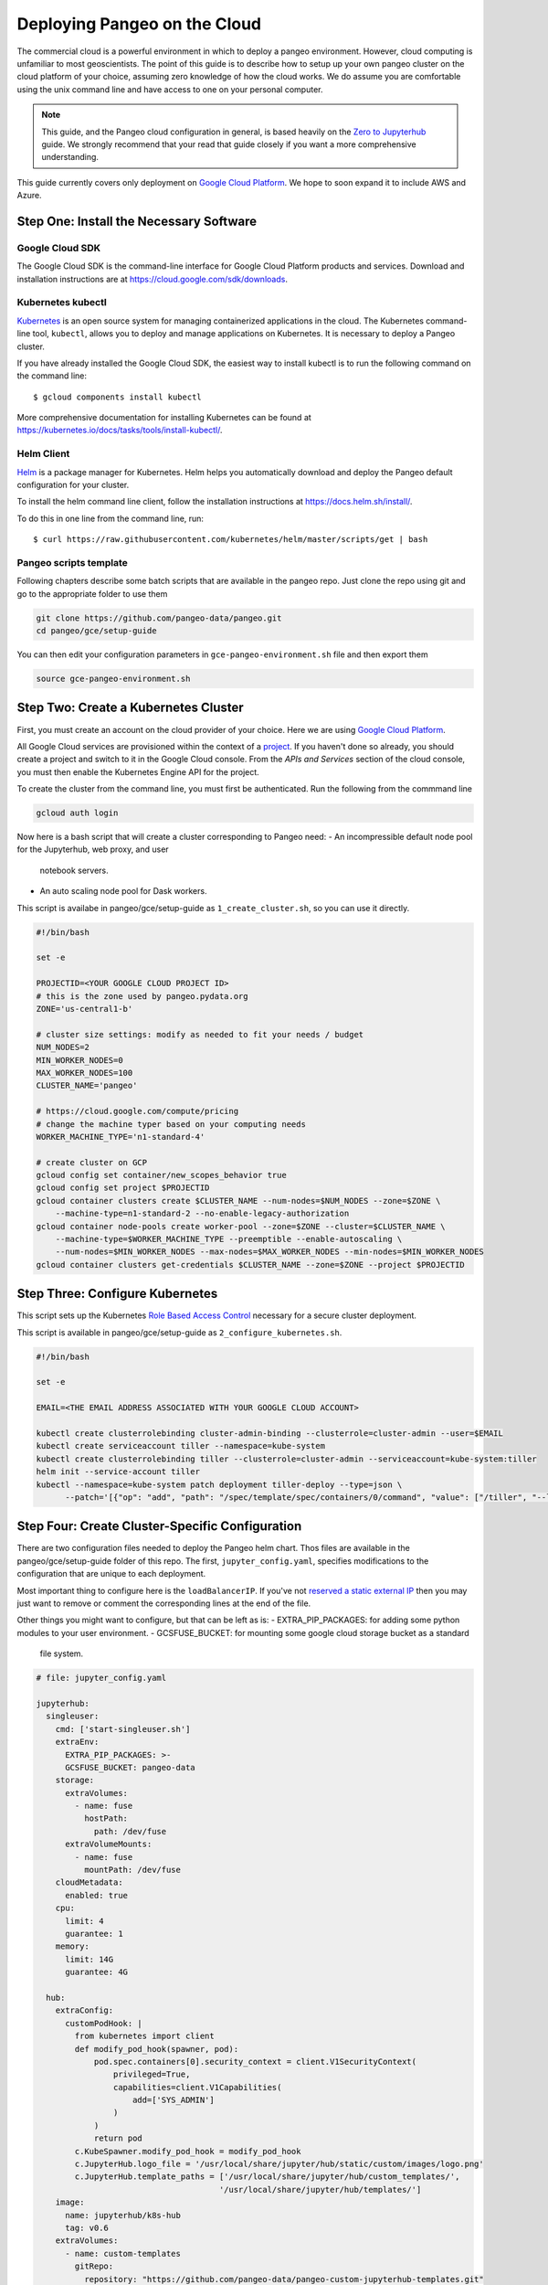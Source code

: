 .. _cloud:

Deploying Pangeo on the Cloud
=============================

The commercial cloud is a powerful environment in which to deploy a pangeo environment.
However, cloud computing is unfamiliar to most geoscientists.
The point of this guide is to describe how to setup up your own pangeo cluster
on the cloud platform of your choice, assuming zero knowledge of how the cloud works.
We do assume you are comfortable using the unix command line and have access
to one on your personal computer.

.. Note::

  This guide, and the Pangeo cloud configuration in general, is based heavily
  on the `Zero to Jupyterhub`_ guide. We strongly recommend that your read
  that guide closely if you want a more comprehensive understanding.

This guide currently covers only deployment on `Google Cloud Platform`_.
We hope to soon expand it to include AWS and Azure.


Step One: Install the Necessary Software
----------------------------------------

.. _google-cloud-sdk:

Google Cloud SDK
~~~~~~~~~~~~~~~~

The Google Cloud SDK is the command-line interface for Google Cloud Platform
products and services. Download and installation instructions are at
https://cloud.google.com/sdk/downloads.

Kubernetes kubectl
~~~~~~~~~~~~~~~~~~

Kubernetes_ is an open source system for managing containerized applications in
the cloud. The Kubernetes command-line tool, ``kubectl``, allows you to deploy
and manage applications on Kubernetes. It is necessary to deploy a Pangeo
cluster.

If you have already installed the Google Cloud SDK, the easiest way to install
kubectl is to run the following command on the command line::

  $ gcloud components install kubectl

More comprehensive documentation for installing Kubernetes can be found at
https://kubernetes.io/docs/tasks/tools/install-kubectl/.

Helm Client
~~~~~~~~~~~

Helm_ is a package manager for Kubernetes. Helm helps you automatically download
and deploy the Pangeo default configuration for your cluster.

To install the helm command line client, follow the installation instructions at
https://docs.helm.sh/install/.

To do this in one line from the command line, run::

  $ curl https://raw.githubusercontent.com/kubernetes/helm/master/scripts/get | bash

Pangeo scripts template
~~~~~~~~~~~~~~~~~~~~~~~

Following chapters describe some batch scripts that are available in the pangeo
repo. Just clone the repo using git and go to the appropriate folder to use
them

.. code-block:: bash

  git clone https://github.com/pangeo-data/pangeo.git
  cd pangeo/gce/setup-guide

You can then edit your configuration parameters in 
``gce-pangeo-environment.sh`` file and then export them

.. code-block:: bash

  source gce-pangeo-environment.sh

Step Two: Create a Kubernetes Cluster
-------------------------------------

First, you must create an account on the cloud provider of your choice.
Here we are using `Google Cloud Platform`_.

All Google Cloud services are provisioned within the context of a
`project <https://cloud.google.com/resource-manager/docs/creating-managing-projects>`_.
If you haven't done so already, you should create a project and switch to it
in the Google Cloud console.
From the *APIs and Services* section of the cloud console, you must then
enable the Kubernetes Engine API for the project.

To create the cluster from the command line, you must first be authenticated.
Run the following from the commmand line

.. code-block:: bash

  gcloud auth login

Now here is a bash script that will create a cluster corresponding to Pangeo
need:
- An incompressible default node pool for the Jupyterhub, web proxy, and user
  notebook servers.
- An auto scaling node pool for Dask workers.

This script is availabe in pangeo/gce/setup-guide as ``1_create_cluster.sh``,
so you can use it directly.

.. code-block:: bash

  #!/bin/bash

  set -e

  PROJECTID=<YOUR GOOGLE CLOUD PROJECT ID>
  # this is the zone used by pangeo.pydata.org
  ZONE='us-central1-b'

  # cluster size settings: modify as needed to fit your needs / budget
  NUM_NODES=2
  MIN_WORKER_NODES=0
  MAX_WORKER_NODES=100
  CLUSTER_NAME='pangeo'

  # https://cloud.google.com/compute/pricing
  # change the machine typer based on your computing needs
  WORKER_MACHINE_TYPE='n1-standard-4'

  # create cluster on GCP
  gcloud config set container/new_scopes_behavior true
  gcloud config set project $PROJECTID
  gcloud container clusters create $CLUSTER_NAME --num-nodes=$NUM_NODES --zone=$ZONE \
      --machine-type=n1-standard-2 --no-enable-legacy-authorization
  gcloud container node-pools create worker-pool --zone=$ZONE --cluster=$CLUSTER_NAME \
      --machine-type=$WORKER_MACHINE_TYPE --preemptible --enable-autoscaling \
      --num-nodes=$MIN_WORKER_NODES --max-nodes=$MAX_WORKER_NODES --min-nodes=$MIN_WORKER_NODES
  gcloud container clusters get-credentials $CLUSTER_NAME --zone=$ZONE --project $PROJECTID


Step Three: Configure Kubernetes
--------------------------------

This script sets up the Kubernetes `Role Based Access Control
<https://kubernetes.io/docs/reference/access-authn-authz/rbac/>`_
necessary for a secure cluster deployment.

This script is available in pangeo/gce/setup-guide as 
``2_configure_kubernetes.sh``.

.. code-block:: bash

  #!/bin/bash

  set -e

  EMAIL=<THE EMAIL ADDRESS ASSOCIATED WITH YOUR GOOGLE CLOUD ACCOUNT>

  kubectl create clusterrolebinding cluster-admin-binding --clusterrole=cluster-admin --user=$EMAIL
  kubectl create serviceaccount tiller --namespace=kube-system
  kubectl create clusterrolebinding tiller --clusterrole=cluster-admin --serviceaccount=kube-system:tiller
  helm init --service-account tiller
  kubectl --namespace=kube-system patch deployment tiller-deploy --type=json \
        --patch='[{"op": "add", "path": "/spec/template/spec/containers/0/command", "value": ["/tiller", "--listen=localhost:44134"]}]'


Step Four: Create Cluster-Specific Configuration
------------------------------------------------

There are two configuration files needed to deploy the Pangeo helm chart. 
Thos files are available in the pangeo/gce/setup-guide folder of this repo. 
The first, ``jupyter_config.yaml``, specifies modifications to the
configuration that are unique to each deployment. 

Most important thing to configure here is the  ``loadBalancerIP``. If you've
not `reserved a static external IP 
<https://cloud.google.com/compute/docs/ip-addresses/reserve-static-external-ip-address>`_
then you may just want to remove or comment the corresponding lines at the end
of the file.

Other things you might want to configure, but that can be left as is:
- EXTRA_PIP_PACKAGES: for adding some python modules to your user environment.
- GCSFUSE_BUCKET: for mounting some google cloud storage bucket as a standard
  file system.

.. code-block:: yaml

  # file: jupyter_config.yaml

  jupyterhub:
    singleuser:
      cmd: ['start-singleuser.sh']
      extraEnv:
        EXTRA_PIP_PACKAGES: >-
        GCSFUSE_BUCKET: pangeo-data
      storage:
        extraVolumes:
          - name: fuse
            hostPath:
              path: /dev/fuse
        extraVolumeMounts:
          - name: fuse
            mountPath: /dev/fuse
      cloudMetadata:
        enabled: true
      cpu:
        limit: 4
        guarantee: 1
      memory:
        limit: 14G
        guarantee: 4G

    hub:
      extraConfig:
        customPodHook: |
          from kubernetes import client
          def modify_pod_hook(spawner, pod):
              pod.spec.containers[0].security_context = client.V1SecurityContext(
                  privileged=True,
                  capabilities=client.V1Capabilities(
                      add=['SYS_ADMIN']
                  )
              )
              return pod
          c.KubeSpawner.modify_pod_hook = modify_pod_hook
          c.JupyterHub.logo_file = '/usr/local/share/jupyter/hub/static/custom/images/logo.png'
          c.JupyterHub.template_paths = ['/usr/local/share/jupyter/hub/custom_templates/',
                                        '/usr/local/share/jupyter/hub/templates/']
      image:
        name: jupyterhub/k8s-hub
        tag: v0.6
      extraVolumes:
        - name: custom-templates
          gitRepo:
            repository: "https://github.com/pangeo-data/pangeo-custom-jupyterhub-templates.git"
            revision: "b09721bb1a1248dc115730d3c8a791600eae257e"
      extraVolumeMounts:
        - mountPath: /usr/local/share/jupyter/hub/custom_templates
          name: custom-templates
          subPath: "pangeo-custom-jupyterhub-templates/templates"
        - mountPath: /usr/local/share/jupyter/hub/static/custom
          name: custom-templates
          subPath: "pangeo-custom-jupyterhub-templates/assets"

    cull:
      enabled: true
      users: false
      timeout: 1200
      every: 600

    # this section specifies the IP address for pangeo.pydata.org
    # remove or change for a custom cluster
    proxy:
      service:
        loadBalancerIP: 35.224.8.169

The other file is ``secret_config.yaml``, which specifies cluster specific
encryption tokens. The jupyterhub proxy secret token is just a random hash, 
which you can generate as follows.

.. code-block:: bash

  $ openssl rand -hex 32

Pangeo.pydata.org uses `GitHub OAuth Callback
<https://help.github.com/enterprise/2.13/admin/guides/user-management/using-github-oauth/>`_
to authenticate users. The ``clientSecret`` token needs to be obtained via
github. 

This authentication method needs an IP or domain name to work, if you
didn't specify the IP in ``jupyter_config.yaml``, then you'll need to deploy
Helm chart with incorrect values here first, get the ``EXTERNAL-IP`` value
of your service proxy, modify the secret_config.yaml file with this value 
(and the Github OAuth configuration), and then upgrade the cluster with Helm. 
All of this is described in `Step Five: Deploy Helm Chart`_.

Alternatively, you can also change authentication method, see 
`Zero to Jupyterhub`_ guide for more information on that.

.. code-block:: yaml

  # file: secret_config.yaml

  jupyterhub:
    proxy:
      secretToken: <SECRET>

    # comment this out if not using github authentication
    auth:
      type: github
      github:
        clientId: "2cb5e09d5733ff2e6ae3"
        clientSecret: <SECRET>
        callbackUrl: "http://pangeo.pydata.org/hub/oauth_callback"
      admin:
        access: true
        users:
          - mrocklin
          - jhamman
          - rabernat
          - yuvipanda
          - choldgraf
          - jacobtomlinson


Step Five: Deploy Helm Chart
----------------------------

The following script deploy the last Pangeo chart on your Kubernetes cluster.

If you want to use a specific version, check `Pangeo Helm Chart
<https://pangeo-data.github.io/helm-chart/>`_ for the version you want.
You can then add a ``--version=0.1.1-a14d55b`` argument to ``helm install``
command, only keeping the last part of the realease, without ``pangeo-v``.

This script is available as ``3_deploy_helm.sh`` in the repo.

.. code-block:: bash

  #!/bin/bash

  set -e

  helm repo add pangeo https://pangeo-data.github.io/helm-chart/
  helm repo update

  helm install pangeo/pangeo --namespace=pangeo --name=jupyter \
     -f secret_config.yaml -f jupyter_config.yaml
  
  # helm install pangeo/pangeo --namespace=pangeo --name=jupyter \
  #   --version=0.1.1-a14d55b \
  #   -f secret_config.yaml -f jupyter_config.yaml


If you have not specified a static IP address in your configuration, the
jupyterhub will come up at a random IP address. To get the address, run the
command

.. code-block:: bash

   kubectl --namespace=pangeo get svc proxy-public

Here's what we see for pangeo.pydata.org when we run this commmand::

  NAME           TYPE           CLUSTER-IP      EXTERNAL-IP    PORT(S)        AGE
  proxy-public   LoadBalancer   10.23.255.193   35.224.8.169   80:30442/TCP   18d

The ``EXTERNAL-IP`` value is the address of the hub.

Upgrade Cluster
---------------

If you want to change the configuration, or to upgrade the cluster to a new
version of the Helm Chart, run the following commmand (if you are just updating
jupyterhub authentication IP, ``--force`` and ``--recreate-pods`` are not
needed).

Scripts ``4_upgrade_helm.sh`` and ``5_upgrade_helm_soft.sh`` are available for
that.

.. code-block:: bash

  $ helm upgrade --force --recreate-pods jupyter pangeo/pangeo \
     --version=$VERSION \
     -f secret_config.yaml -f jupyter_config.yaml


Pangeo Helm Chart and Docker Images
-----------------------------------

Pangeo maintains its own Helm_ Chart and Docker_ images. These hold the
default configuration for a Pangeo cloud deployment. These items live in
the Pangeo helm-chart repository:

- https://github.com/pangeo-data/helm-chart


.. _Zero to Jupyterhub: https://zero-to-jupyterhub-with-kubernetes.readthedocs.io/en/latest/
.. _Google Cloud Platform: https://cloud.google.com/
.. _Kubernetes: https://kubernetes.io/docs/home/
.. _Helm: https://docs.helm.sh/
.. _Docker: https://docker.com/
